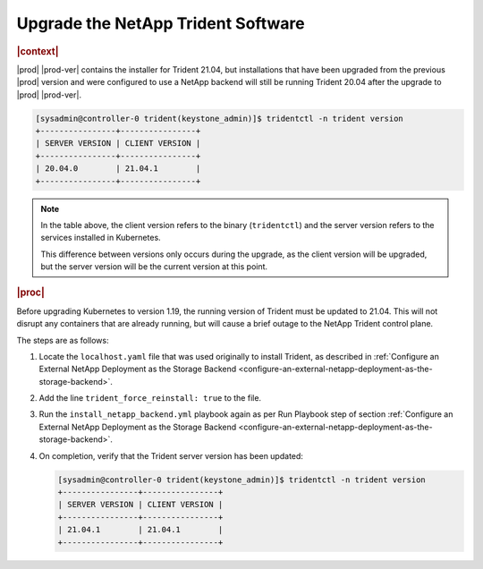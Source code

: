 .. _upgrade-the-netapp-trident-software-c5ec64d213d3:

===================================
Upgrade the NetApp Trident Software
===================================

.. rubric:: |context|

|prod| |prod-ver| contains the installer for Trident 21.04, but installations
that have been upgraded from the previous |prod| version and were configured
to use a NetApp backend will still be running Trident 20.04 after the upgrade
to |prod| |prod-ver|.

.. code-block:: none

    [sysadmin@controller-0 trident(keystone_admin)]$ tridentctl -n trident version
    +----------------+----------------+
    | SERVER VERSION | CLIENT VERSION |
    +----------------+----------------+
    | 20.04.0        | 21.04.1        |
    +----------------+----------------+

.. note::

    In the table above, the client version refers to the binary
    (``tridentctl``) and the server version refers to the services installed in
    Kubernetes.

    This difference between versions only occurs during the upgrade, as the
    client version will be upgraded, but the server version will be the current
    version at this point.

.. rubric:: |proc|

Before upgrading Kubernetes to version 1.19, the running version of Trident
must be updated to 21.04. This will not disrupt any containers that are already
running, but will cause a brief outage to the NetApp Trident control plane.

The steps are as follows:

#.  Locate the ``localhost.yaml`` file that was used originally to install
    Trident, as described in :ref:`Configure an External NetApp Deployment as
    the Storage Backend
    <configure-an-external-netapp-deployment-as-the-storage-backend>`.

#.  Add the line ``trident_force_reinstall: true`` to the file.

#.  Run the ``install_netapp_backend.yml`` playbook again as per Run Playbook
    step of section :ref:`Configure an External NetApp Deployment as the
    Storage Backend
    <configure-an-external-netapp-deployment-as-the-storage-backend>`.

#.  On completion, verify that the Trident server version has been updated:

    .. code-block:: none

        [sysadmin@controller-0 trident(keystone_admin)]$ tridentctl -n trident version
        +----------------+----------------+
        | SERVER VERSION | CLIENT VERSION |
        +----------------+----------------+
        | 21.04.1        | 21.04.1        |
        +----------------+----------------+
